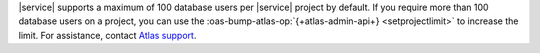 |service| supports a maximum of 100 database users per |service|
project by default. If you require more than 100 database users on a 
project, you can use the :oas-bump-atlas-op:`{+atlas-admin-api+} 
<setprojectlimit>` to increase the limit. For assistance, contact 
`Atlas support <https://cloud.mongodb.com/support>`_.
